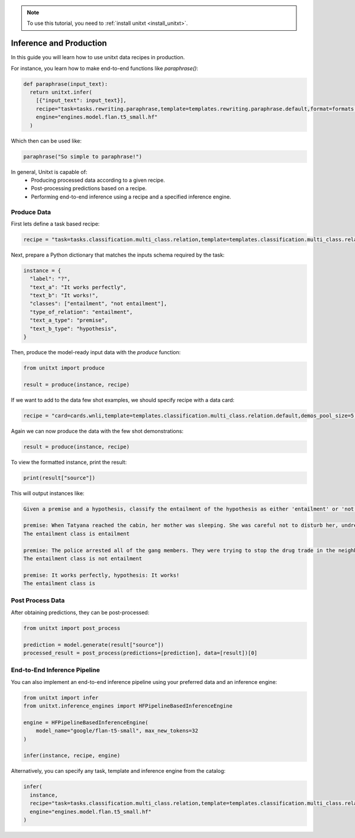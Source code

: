 .. _production:

.. note::

   To use this tutorial, you need to :ref:`install unitxt <install_unitxt>`.

========================
Inference and Production
========================

In this guide you will learn how to use unitxt data recipes in production.

For instance, you learn how to make end-to-end functions like `paraphrase()`:

.. code-block:: python

  def paraphrase(input_text):
    return unitxt.infer(
      [{"input_text": input_text}],
      recipe="task=tasks.rewriting.paraphrase,template=templates.rewriting.paraphrase.default,format=formats.models.flan.exq_exa",
      engine="engines.model.flan.t5_small.hf"
    )

Which then can be used like:

.. code-block:: python

  paraphrase("So simple to paraphrase!")

In general, Unitxt is capable of:
 - Producing processed data according to a given recipe.
 - Post-processing predictions based on a recipe.
 - Performing end-to-end inference using a recipe and a specified inference engine.

Produce Data
------------

First lets define a task based recipe:

.. code-block:: python

  recipe = "task=tasks.classification.multi_class.relation,template=templates.classification.multi_class.relation.default"

Next, prepare a Python dictionary that matches the inputs schema required by the task:

.. code-block:: python

  instance = {
    "label": "?",
    "text_a": "It works perfectly",
    "text_b": "It works!",
    "classes": ["entailment", "not entailment"],
    "type_of_relation": "entailment",
    "text_a_type": "premise",
    "text_b_type": "hypothesis",
  }

Then, produce the model-ready input data with the `produce` function:

.. code-block:: python

  from unitxt import produce

  result = produce(instance, recipe)

If we want to add to the data few shot examples, we should specify recipe with a data card:

.. code-block:: python

  recipe = "card=cards.wnli,template=templates.classification.multi_class.relation.default,demos_pool_size=5,num_demos=2"

Again we can now produce the data with the few shot demonstrations:

.. code-block:: python

  result = produce(instance, recipe)

To view the formatted instance, print the result:

.. code-block::

  print(result["source"])

This will output instances like:

.. code-block::

    Given a premise and a hypothesis, classify the entailment of the hypothesis as either 'entailment' or 'not entailment'.

    premise: When Tatyana reached the cabin, her mother was sleeping. She was careful not to disturb her, undressing and climbing back into her berth., hypothesis: mother was careful not to disturb her, undressing and climbing back into her berth.
    The entailment class is entailment

    premise: The police arrested all of the gang members. They were trying to stop the drug trade in the neighborhood., hypothesis: The police were trying to stop the drug trade in the neighborhood.
    The entailment class is not entailment

    premise: It works perfectly, hypothesis: It works!
    The entailment class is

Post Process Data
-----------------

After obtaining predictions, they can be post-processed:

.. code-block:: python

  from unitxt import post_process

  prediction = model.generate(result["source"])
  processed_result = post_process(predictions=[prediction], data=[result])[0]

End-to-End Inference Pipeline
-----------------------------

You can also implement an end-to-end inference pipeline using your preferred data and an inference engine:

.. code-block:: python

  from unitxt import infer
  from unitxt.inference_engines import HFPipelineBasedInferenceEngine

  engine = HFPipelineBasedInferenceEngine(
      model_name="google/flan-t5-small", max_new_tokens=32
  )

  infer(instance, recipe, engine)

Alternatively, you can specify any task, template and inference engine from the catalog:

.. code-block:: python

  infer(
    instance,
    recipe="task=tasks.classification.multi_class.relation,template=templates.classification.multi_class.relation.default",
    engine="engines.model.flan.t5_small.hf"
  )
